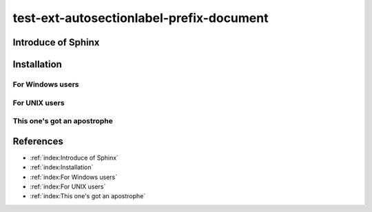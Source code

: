 =========================================
test-ext-autosectionlabel-prefix-document
=========================================


Introduce of Sphinx
===================

Installation
============

For Windows users
-----------------

For UNIX users
--------------

This one's got an apostrophe
----------------------------


References
==========

* :ref:`index:Introduce of Sphinx`
* :ref:`index:Installation`
* :ref:`index:For Windows users`
* :ref:`index:For UNIX users`
* :ref:`index:This one's got an apostrophe`

